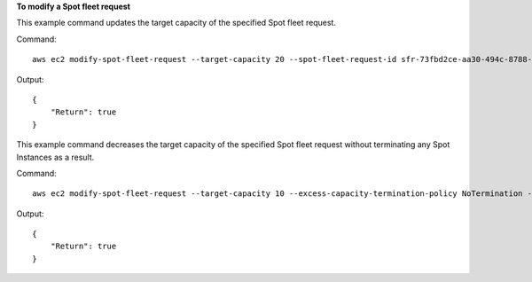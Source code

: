**To modify a Spot fleet request**

This example command updates the target capacity of the specified Spot fleet request.

Command::

  aws ec2 modify-spot-fleet-request --target-capacity 20 --spot-fleet-request-id sfr-73fbd2ce-aa30-494c-8788-1cee4EXAMPLE

Output::

  {
      "Return": true
  }

This example command decreases the target capacity of the specified Spot fleet request without terminating any Spot Instances as a result.

Command::

  aws ec2 modify-spot-fleet-request --target-capacity 10 --excess-capacity-termination-policy NoTermination --spot-fleet-request-ids sfr-73fbd2ce-aa30-494c-8788-1cee4EXAMPLE

Output::

  {
      "Return": true
  }

